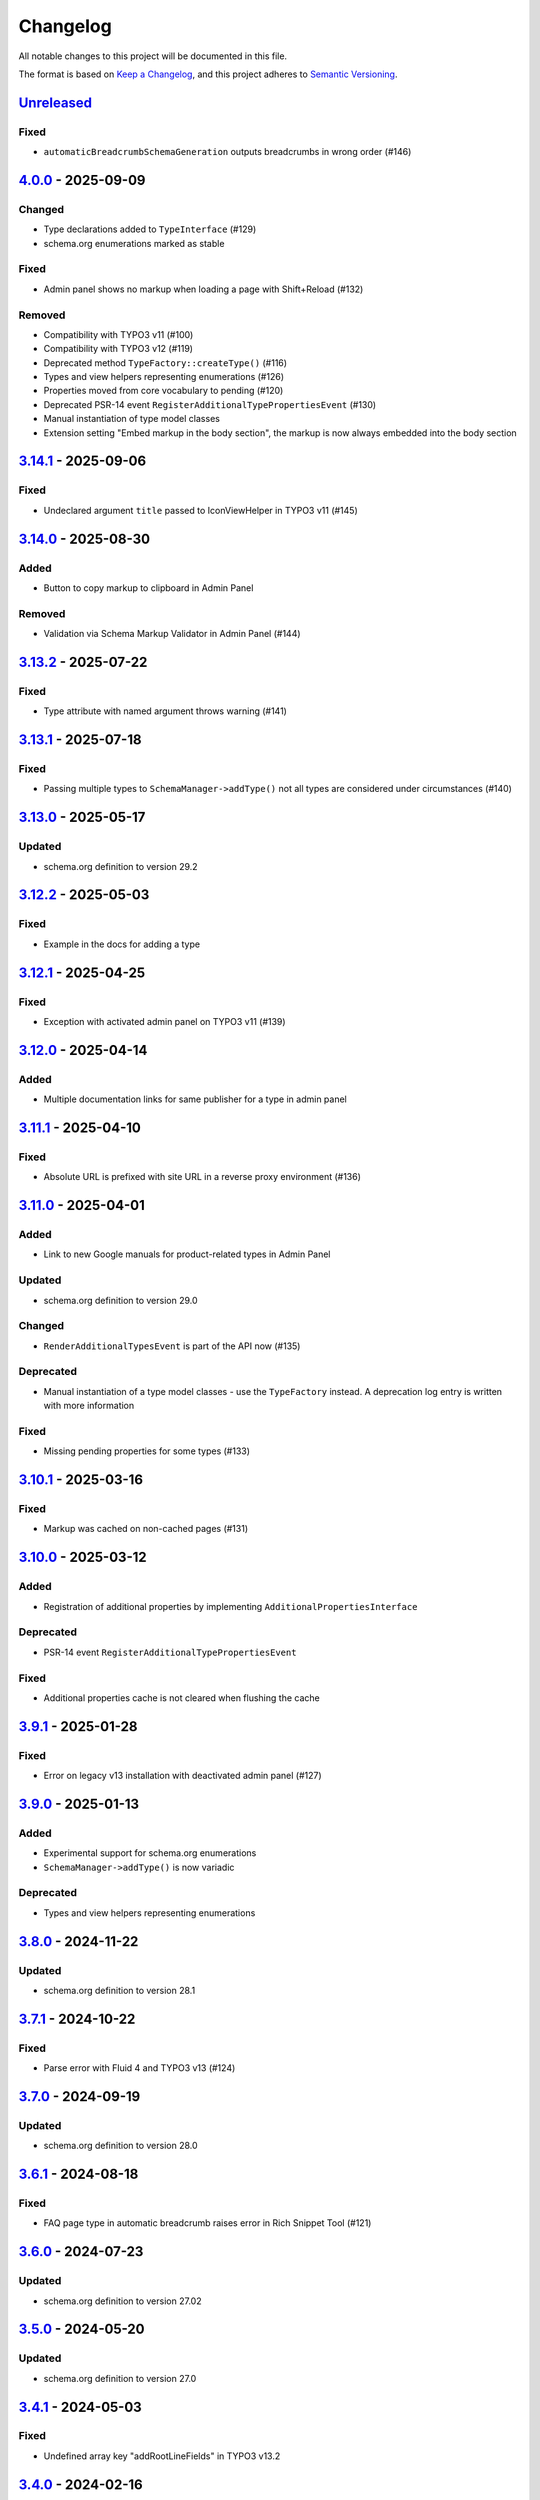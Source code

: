 .. _changelog:

Changelog
=========

All notable changes to this project will be documented in this file.

The format is based on `Keep a Changelog <https://keepachangelog.com/en/1.0.0/>`_\ , and this project adheres
to `Semantic Versioning <https://semver.org/spec/v2.0.0.html>`_.

`Unreleased <https://github.com/brotkrueml/schema/compare/v4.0.0...HEAD>`_
------------------------------------------------------------------------------

Fixed
^^^^^


* ``automaticBreadcrumbSchemaGeneration`` outputs breadcrumbs in wrong order (#146)

`4.0.0 <https://github.com/brotkrueml/schema/compare/v3.14.1...v4.0.0>`_ - 2025-09-09
-----------------------------------------------------------------------------------------

Changed
^^^^^^^


* Type declarations added to ``TypeInterface`` (#129)
* schema.org enumerations marked as stable

Fixed
^^^^^


* Admin panel shows no markup when loading a page with Shift+Reload (#132)

Removed
^^^^^^^


* Compatibility with TYPO3 v11 (#100)
* Compatibility with TYPO3 v12 (#119)
* Deprecated method ``TypeFactory::createType()`` (#116)
* Types and view helpers representing enumerations (#126)
* Properties moved from core vocabulary to pending (#120)
* Deprecated PSR-14 event ``RegisterAdditionalTypePropertiesEvent`` (#130)
* Manual instantiation of type model classes
* Extension setting "Embed markup in the body section", the markup is now always embedded into the body section

`3.14.1 <https://github.com/brotkrueml/schema/compare/v3.14.0...v3.14.1>`_ - 2025-09-06
-------------------------------------------------------------------------------------------

Fixed
^^^^^


* Undeclared argument ``title`` passed to IconViewHelper in TYPO3 v11 (#145)

`3.14.0 <https://github.com/brotkrueml/schema/compare/v3.13.2...v3.14.0>`_ - 2025-08-30
-------------------------------------------------------------------------------------------

Added
^^^^^


* Button to copy markup to clipboard in Admin Panel

Removed
^^^^^^^


* Validation via Schema Markup Validator in Admin Panel (#144)

`3.13.2 <https://github.com/brotkrueml/schema/compare/v3.13.1...v3.13.2>`_ - 2025-07-22
-------------------------------------------------------------------------------------------

Fixed
^^^^^


* Type attribute with named argument throws warning (#141)

`3.13.1 <https://github.com/brotkrueml/schema/compare/v3.13.0...v3.13.1>`_ - 2025-07-18
-------------------------------------------------------------------------------------------

Fixed
^^^^^


* Passing multiple types to ``SchemaManager->addType()`` not all types are considered under circumstances (#140)

`3.13.0 <https://github.com/brotkrueml/schema/compare/v3.12.2...v3.13.0>`_ - 2025-05-17
-------------------------------------------------------------------------------------------

Updated
^^^^^^^


* schema.org definition to version 29.2

`3.12.2 <https://github.com/brotkrueml/schema/compare/v3.12.1...v3.12.2>`_ - 2025-05-03
-------------------------------------------------------------------------------------------

Fixed
^^^^^


* Example in the docs for adding a type

`3.12.1 <https://github.com/brotkrueml/schema/compare/v3.12.0...v3.12.1>`_ - 2025-04-25
-------------------------------------------------------------------------------------------

Fixed
^^^^^


* Exception with activated admin panel on TYPO3 v11 (#139)

`3.12.0 <https://github.com/brotkrueml/schema/compare/v3.11.1...v3.12.0>`_ - 2025-04-14
-------------------------------------------------------------------------------------------

Added
^^^^^


* Multiple documentation links for same publisher for a type in admin panel

`3.11.1 <https://github.com/brotkrueml/schema/compare/v3.11.0...v3.11.1>`_ - 2025-04-10
-------------------------------------------------------------------------------------------

Fixed
^^^^^


* Absolute URL is prefixed with site URL in a reverse proxy environment (#136)

`3.11.0 <https://github.com/brotkrueml/schema/compare/v3.10.1...v3.11.0>`_ - 2025-04-01
-------------------------------------------------------------------------------------------

Added
^^^^^


* Link to new Google manuals for product-related types in Admin Panel

Updated
^^^^^^^


* schema.org definition to version 29.0

Changed
^^^^^^^


* ``RenderAdditionalTypesEvent`` is part of the API now (#135)

Deprecated
^^^^^^^^^^


* Manual instantiation of a type model classes - use the ``TypeFactory`` instead. A deprecation log entry is written with more information

Fixed
^^^^^


* Missing pending properties for some types (#133)

`3.10.1 <https://github.com/brotkrueml/schema/compare/v3.10.0...v3.10.1>`_ - 2025-03-16
-------------------------------------------------------------------------------------------

Fixed
^^^^^


* Markup was cached on non-cached pages (#131)

`3.10.0 <https://github.com/brotkrueml/schema/compare/v3.9.1...v3.10.0>`_ - 2025-03-12
------------------------------------------------------------------------------------------

Added
^^^^^


* Registration of additional properties by implementing ``AdditionalPropertiesInterface``

Deprecated
^^^^^^^^^^


* PSR-14 event ``RegisterAdditionalTypePropertiesEvent``

Fixed
^^^^^


* Additional properties cache is not cleared when flushing the cache

`3.9.1 <https://github.com/brotkrueml/schema/compare/v3.9.0...v3.9.1>`_ - 2025-01-28
----------------------------------------------------------------------------------------

Fixed
^^^^^


* Error on legacy v13 installation with deactivated admin panel (#127)

`3.9.0 <https://github.com/brotkrueml/schema/compare/v3.8.0...v3.9.0>`_ - 2025-01-13
----------------------------------------------------------------------------------------

Added
^^^^^


* Experimental support for schema.org enumerations
* ``SchemaManager->addType()`` is now variadic

Deprecated
^^^^^^^^^^


* Types and view helpers representing enumerations

`3.8.0 <https://github.com/brotkrueml/schema/compare/v3.7.1...v3.8.0>`_ - 2024-11-22
----------------------------------------------------------------------------------------

Updated
^^^^^^^


* schema.org definition to version 28.1

`3.7.1 <https://github.com/brotkrueml/schema/compare/v3.7.0...v3.7.1>`_ - 2024-10-22
----------------------------------------------------------------------------------------

Fixed
^^^^^


* Parse error with Fluid 4 and TYPO3 v13 (#124)

`3.7.0 <https://github.com/brotkrueml/schema/compare/v3.6.1...v3.7.0>`_ - 2024-09-19
----------------------------------------------------------------------------------------

Updated
^^^^^^^


* schema.org definition to version 28.0

`3.6.1 <https://github.com/brotkrueml/schema/compare/v3.6.0...v3.6.1>`_ - 2024-08-18
----------------------------------------------------------------------------------------

Fixed
^^^^^


* FAQ page type in automatic breadcrumb raises error in Rich Snippet Tool (#121)

`3.6.0 <https://github.com/brotkrueml/schema/compare/v3.5.0...v3.6.0>`_ - 2024-07-23
----------------------------------------------------------------------------------------

Updated
^^^^^^^


* schema.org definition to version 27.02

`3.5.0 <https://github.com/brotkrueml/schema/compare/v3.4.1...v3.5.0>`_ - 2024-05-20
----------------------------------------------------------------------------------------

Updated
^^^^^^^


* schema.org definition to version 27.0

`3.4.1 <https://github.com/brotkrueml/schema/compare/v3.4.0...v3.4.1>`_ - 2024-05-03
----------------------------------------------------------------------------------------

Fixed
^^^^^


* Undefined array key "addRootLineFields" in TYPO3 v13.2

`3.4.0 <https://github.com/brotkrueml/schema/compare/v3.3.0...v3.4.0>`_ - 2024-02-16
----------------------------------------------------------------------------------------

Updated
^^^^^^^


* schema.org definition to version 26.0

`3.3.0 <https://github.com/brotkrueml/schema/compare/v3.2.0...v3.3.0>`_ - 2024-02-04
----------------------------------------------------------------------------------------

Updated
^^^^^^^


* schema.org definition to version 25.0

`3.2.0 <https://github.com/brotkrueml/schema/compare/v3.1.0...v3.2.0>`_ - 2024-01-30
----------------------------------------------------------------------------------------

Added
^^^^^


* Compatibility with TYPO3 v13

`3.1.0 <https://github.com/brotkrueml/schema/compare/v3.0.0...v3.1.0>`_ - 2024-01-10
----------------------------------------------------------------------------------------

Added
^^^^^


* Picture formats avif and webp are recognized as image in Admin Panel
* Link to new Google manuals for various types in Admin Panel

Updated
^^^^^^^


* schema.org definition to version 24.0

`3.0.0 <https://github.com/brotkrueml/schema/compare/v2.11.0...v3.0.0>`_ - 2023-10-23
-----------------------------------------------------------------------------------------

Added
^^^^^


* Method TypeFactory->create() which should be used instead of TypeFactory::createType()

Changed
^^^^^^^


* Type model classes need to be marked with the "Type" attribute (#107)
* Type view helpers need to specify a ``$type`` property

Updated
^^^^^^^


* Links to Google manuals

Deprecated
^^^^^^^^^^


* TypeFactory::createType(), instead inject TypeFactory via DI and call create() method (#83)

Removed
^^^^^^^


* Compatibility with TYPO3 v10 (#73)
* Compatibility with PHP 7.4 and PHP 8.0
* Interface WebPageElementTypeInterface for marking web page element types

`2.11.0 <https://github.com/brotkrueml/schema/compare/v2.10.0...v2.11.0>`_ - 2023-10-19
-------------------------------------------------------------------------------------------

Updated
^^^^^^^


* schema.org definition to version 23.0

`2.10.0 <https://github.com/brotkrueml/schema/compare/v2.9.1...v2.10.0>`_ - 2023-07-21
------------------------------------------------------------------------------------------

Updated
^^^^^^^


* schema.org definition to version 22.0

`2.9.1 <https://github.com/brotkrueml/schema/compare/v2.9.0...v2.9.1>`_ - 2023-06-06
----------------------------------------------------------------------------------------

Fixed
^^^^^


* Custom page cache tags for schema page cache not considered (#115)

`2.9.0 <https://github.com/brotkrueml/schema/compare/v2.8.0...v2.9.0>`_ - 2023-06-02
----------------------------------------------------------------------------------------

Updated
^^^^^^^


* schema.org definition to version 21.0

Fixed
^^^^^


* Hidden pages were referenced in automatic generated breadcrumb (#114)
* Disabled pages in menu were referenced in automatic generated breadcrumb

`2.8.0 <https://github.com/brotkrueml/schema/compare/v2.7.2...v2.8.0>`_ - 2023-05-22
----------------------------------------------------------------------------------------

Updated
^^^^^^^


* schema.org definition to version 19.0

`2.7.2 <https://github.com/brotkrueml/schema/compare/v2.7.1...v2.7.2>`_ - 2023-04-26
----------------------------------------------------------------------------------------

Fixed
^^^^^


* Deprecation notice for items configuration in TCA select field in TYPO3 v12

`2.7.1 <https://github.com/brotkrueml/schema/compare/v2.7.0...v2.7.1>`_ - 2023-02-24
----------------------------------------------------------------------------------------

Fixed
^^^^^


* Avoid error when SchemaManager is called via view helpers in backend context (#108)

`2.7.0 <https://github.com/brotkrueml/schema/compare/v2.6.4...v2.7.0>`_ - 2023-02-14
----------------------------------------------------------------------------------------

Added
^^^^^


* Configuration option to allow only one breadcrumb list (#104)

`2.6.4 <https://github.com/brotkrueml/schema/compare/v2.6.3...v2.6.4>`_ - 2023-01-05
----------------------------------------------------------------------------------------

Fixed
^^^^^


* Avoid deprecation in admin panel for PHP 8.2

`2.6.3 <https://github.com/brotkrueml/schema/compare/v2.6.2...v2.6.3>`_ - 2022-12-09
----------------------------------------------------------------------------------------

Fixed
^^^^^


* "Cannot call constructor" error in admin panel with TYPO3 v12.1 (#103)

`2.6.2 <https://github.com/brotkrueml/schema/compare/v2.6.1...v2.6.2>`_ - 2022-11-15
----------------------------------------------------------------------------------------

Fixed
^^^^^


* "CacheManager can not be injected" error in custom functional tests when using typo3/testing-framework (#102)

`2.6.1 <https://github.com/brotkrueml/schema/compare/v2.6.0...v2.6.1>`_ - 2022-10-28
----------------------------------------------------------------------------------------

Fixed
^^^^^


* Rich Snippet Tool interprets FAQPage in breadcrumb wrong (#101)

`2.6.0 <https://github.com/brotkrueml/schema/compare/v2.5.2...v2.6.0>`_ - 2022-10-04
----------------------------------------------------------------------------------------

Added
^^^^^


* Compatibility with TYPO3 v12 (#99)

`2.5.2 <https://github.com/brotkrueml/schema/compare/v2.5.1...v2.5.2>`_ - 2022-09-02
----------------------------------------------------------------------------------------

Fixed
^^^^^


* Property with only @id as value not displayed in AdminPanel (#98)

`2.5.1 <https://github.com/brotkrueml/schema/compare/v2.5.0...v2.5.1>`_ - 2022-06-13
----------------------------------------------------------------------------------------

Security
^^^^^^^^


* Properly escape content

`2.5.0 <https://github.com/brotkrueml/schema/compare/v2.4.0...v2.5.0>`_ - 2022-05-18
----------------------------------------------------------------------------------------

Added
^^^^^


* Assign multiple values to one property via TypoScript

Fixed
^^^^^


* Usage of stdWrap in combination with a string property value in TypoScript configuration

`2.4.0 <https://github.com/brotkrueml/schema/compare/v2.3.0...v2.4.0>`_ - 2022-03-28
----------------------------------------------------------------------------------------

Updated
^^^^^^^


* schema.org definition to version 14.0

`2.3.0 <https://github.com/brotkrueml/schema/compare/v2.2.2...v2.3.0>`_ - 2022-02-28
----------------------------------------------------------------------------------------

Added
^^^^^


* Configuration option to exclude custom doktypes when automatically generating the breadcrumb (#84)
* Content Object (cObject) ``SCHEMA`` to add types via TypoScript (#88)
  Thanks to `Daniel Siepmann <https://daniel-siepmann.de/about-me.html>`_

`2.2.2 <https://github.com/brotkrueml/schema/compare/v2.2.1...v2.2.2>`_ - 2022-01-02
----------------------------------------------------------------------------------------

Fixed
^^^^^


* Empty property values in Admin Panel for multiple types

`2.2.1 <https://github.com/brotkrueml/schema/compare/v2.2.0...v2.2.1>`_ - 2021-11-20
----------------------------------------------------------------------------------------

Fixed
^^^^^


* Error in Admin Panel when a property has a URL as value without path

`2.2.0 <https://github.com/brotkrueml/schema/compare/v2.1.0...v2.2.0>`_ - 2021-11-17
----------------------------------------------------------------------------------------

Added
^^^^^


* Prioritisation of main entities (#77)

`2.1.0 <https://github.com/brotkrueml/schema/compare/v2.0.2...v2.1.0>`_ - 2021-10-19
----------------------------------------------------------------------------------------

Added
^^^^^


* List of available schema.org types in Configuration module (only TYPO3 v11+) (#74)

Fixed
^^^^^


* Type error in PaddingViewHelper with activated Admin Panel (#76)

`2.0.2 <https://github.com/brotkrueml/schema/compare/v2.0.1...v2.0.2>`_ - 2021-09-15
----------------------------------------------------------------------------------------

Fixed
^^^^^


* Display field "Type of web page" in page properties for noindex pages

`2.0.1 <https://github.com/brotkrueml/schema/compare/v2.0.0...v2.0.1>`_ - 2021-08-09
----------------------------------------------------------------------------------------

Fixed
^^^^^


* Avoid error in Rich Result Test when validating JSON-LD via Admin Panel

`2.0.0 <https://github.com/brotkrueml/schema/compare/v1.12.0...v2.0.0>`_ - 2021-08-01
-----------------------------------------------------------------------------------------

Added
^^^^^


* Node identifier and blank node identifier (#65, #67)
* Multiple types for a node (#64, #68)

Changed
^^^^^^^


* Context moved from http://schema.org to https://schema.org/ (#58)
* By default, markup is added to noindex pages, a configuration setting is available for deactivation (#60)

Fixed
^^^^^


* Custom doktypes greater than 199 are rendered in breadcrumb list

Removed
^^^^^^^


* Compatibility with TYPO3 v9 LTS (#41)
* Compatibility with PHP 7.2 and PHP 7.3 (#42)
* The PSR-14 event and signal for (de)activating the embedding of markup are removed (#60)
* Signal/slots in favour of PSR-14 events (#43)
* Deprecated methods AbstractType->isEmpty() and SchemaManager->setMainEntityOfWebPage() (#44)
* Deprecated class TypesProvider (#44)

`1.13.2 <https://github.com/brotkrueml/schema/compare/v1.13.1...v1.13.2>`_ - 2022-10-28
-------------------------------------------------------------------------------------------

Fixed
^^^^^


* Rich Snippet Tool interprets FAQPage in breadcrumb wrong (#101)

`1.13.1 <https://github.com/brotkrueml/schema/compare/v1.13.0...v1.13.1>`_ - 2022-06-13
-------------------------------------------------------------------------------------------

Security
^^^^^^^^


* Properly escape content

`1.13.0 <https://github.com/brotkrueml/schema/compare/v1.12.1...v1.13.0>`_ - 2022-03-28
-------------------------------------------------------------------------------------------

Updated
^^^^^^^


* schema.org definition to version 14.0

`1.12.1 <https://github.com/brotkrueml/schema/compare/v1.12.0...v1.12.1>`_ - 2021-08-09
-------------------------------------------------------------------------------------------

Fixed
^^^^^


* Avoid error in Rich Result Test when validating JSON-LD via Admin Panel

`1.12.0 <https://github.com/brotkrueml/schema/compare/v1.11.1...v1.12.0>`_ - 2021-07-07
-------------------------------------------------------------------------------------------

Updated
^^^^^^^


* schema.org definition to version 13.0

Changed
^^^^^^^


* Move from Structured Data Testing Tool to Schema Markup Validator in Admin Panel (#66)

Fixed
^^^^^


* PHP 8.0 issues
* Link images with extension in uppercase in Admin Panel (#69)
* Ignore an empty array for a property value when rendering JSON-LD

`1.11.1 <https://github.com/brotkrueml/schema/compare/v1.11.0...v1.11.1>`_ - 2021-04-06
-------------------------------------------------------------------------------------------

Fixed
^^^^^


* Add missing properties for types Pharmacy and Physician
* Allow value "0" in PropertyViewHelper

`1.11.0 <https://github.com/brotkrueml/schema/compare/v1.10.0...v1.11.0>`_ - 2021-03-10
-------------------------------------------------------------------------------------------

Updated
^^^^^^^


* schema.org definition to version 12.0 (#3)

`1.10.0 <https://github.com/brotkrueml/schema/compare/v1.9.0...v1.10.0>`_ - 2020-12-28
------------------------------------------------------------------------------------------

Added
^^^^^


* Compatibility with TYPO3 v11

Updated
^^^^^^^


* schema.org definition to version 11.01 (#3)

Changed
^^^^^^^


* Raise minimum required version to TYPO3 9.5.16

`1.9.0 <https://github.com/brotkrueml/schema/compare/v1.8.0...v1.9.0>`_ - 2020-09-08
----------------------------------------------------------------------------------------

Added
^^^^^


* Button in Admin Panel to verify structured data in Rich Result Test

Updated
^^^^^^^


* schema.org definition to version 10.0 (#3)

`1.8.0 <https://github.com/brotkrueml/schema/compare/v1.7.2...v1.8.0>`_ - 2020-07-08
----------------------------------------------------------------------------------------

Added
^^^^^


* Display schema markup of a page in the Admin Panel (#49)

`1.7.2 <https://github.com/brotkrueml/schema/compare/v1.7.1...v1.7.2>`_ - 2020-06-14
----------------------------------------------------------------------------------------

Fixed
^^^^^


* Remove usage of PHP 8.0 functions, as polyfill is not available in classic installation

`1.7.1 <https://github.com/brotkrueml/schema/compare/v1.7.0...v1.7.1>`_ - 2020-05-26
----------------------------------------------------------------------------------------

Fixed
^^^^^


* Generate types in view helpers inside "for" loop correctly (#52)

`1.7.0 <https://github.com/brotkrueml/schema/compare/v1.6.0...v1.7.0>`_ - 2020-04-22
----------------------------------------------------------------------------------------

Added
^^^^^


* Possibility to register additional schema types (#38)
* Introduce a TypeInterface for type models implementations
* Introduce a TypeFactory for creating type models (#48)

Updated
^^^^^^^


* schema.org definition to version 7.04 (#3)

Changed
^^^^^^^


* Decouple rendering of JSON-LD from AbstractType and SchemaManager
* Move decision about embedding markup into event listener
* Support only TYPO3 LTS versions

Deprecated
^^^^^^^^^^


* TypesProvider in favour of TypeRegistry (which now is a singleton)
* AbstractType->isEmpty()

`1.6.0 <https://github.com/brotkrueml/schema/compare/v1.5.2...v1.6.0>`_ - 2020-03-09
----------------------------------------------------------------------------------------

Added
^^^^^


* Possibility to register additional type properties (#36)
* Allow boolean property values which are mapped to http://schema.org/True / http://schema.org/False (#37)
* Add translations from Crowdin

Changed
^^^^^^^


* Adapt properties management in type models

`1.5.2 <https://github.com/brotkrueml/schema/compare/v1.5.1...v1.5.2>`_ - 2020-02-09
----------------------------------------------------------------------------------------

Fixed
^^^^^


* Correct sorting of rootline during automatic breadcrumb generation (#32)

`1.5.1 <https://github.com/brotkrueml/schema/compare/v1.5.0...v1.5.1>`_ - 2020-01-30
----------------------------------------------------------------------------------------

Fixed
^^^^^


* Remove doubled base URL in id of list item in BreadcrumbViewHelper (#31)

`1.5.0 <https://github.com/brotkrueml/schema/compare/v1.4.2...v1.5.0>`_ - 2020-01-22
----------------------------------------------------------------------------------------

Added
^^^^^


* Add Signal/PSR-14 event to decide about embedding of markup (#29)

Updated
^^^^^^^


* schema.org definition to version 6.0 (#3)

`1.4.2 <https://github.com/brotkrueml/schema/compare/v1.4.1...v1.4.2>`_ - 2019-12-13
----------------------------------------------------------------------------------------

Changed
^^^^^^^


* Remove middlewares in favour of aspects

Fixed
^^^^^


* Markup is not lost anymore when non-cached plugin on page (#27)
* Don't show special doktypes in BreadcrumbList (#28)

`1.4.1 <https://github.com/brotkrueml/schema/compare/v1.4.0...v1.4.1>`_ - 2019-12-01
----------------------------------------------------------------------------------------

Fixed
^^^^^


* Handle multiple items in mainEntity as array defined in WebPage correctly (#25)

Deprecated
^^^^^^^^^^


* SchemaManager->setMainEntityOfWebPage() in favour of SchemaManager->addMainEntityOfWebPage() (#25)

`1.4.0 <https://github.com/brotkrueml/schema/compare/v1.3.1...v1.4.0>`_ - 2019-11-23
----------------------------------------------------------------------------------------

Changed
^^^^^^^


* Multiple items in mainEntity of a WebPage (#25)

Updated
^^^^^^^


* schema.org definition to version 5.0 (#3)

`1.3.1 <https://github.com/brotkrueml/schema/compare/v1.3.0...v1.3.1>`_ - 2019-11-04
----------------------------------------------------------------------------------------

Changed
^^^^^^^


* Use Dependency Injection for TYPO3 v10 with fallback for v9

Fixed
^^^^^


* Type value of 0.00 is not rendered when used in view helper (#23)

`1.3.0 <https://github.com/brotkrueml/schema/compare/v1.2.0...v1.3.0>`_ - 2019-09-28
----------------------------------------------------------------------------------------

Added
^^^^^


* Configuration option for automatic embedding of a breadcrumb in pages (#20)
* Choice where to place markup: head or body section (#21)
* API for retrieving lists of types (#19)

`1.2.0 <https://github.com/brotkrueml/schema/compare/v1.1.0...v1.2.0>`_ - 2019-09-03
----------------------------------------------------------------------------------------

Added
^^^^^


* Don't embed schema markup when page should not be indexed by search engines (#18)
* Use @graph when multiple types on root level (#17)

Changed
^^^^^^^


* Use interface to identify a WebPage type model

`1.1.0 <https://github.com/brotkrueml/schema/compare/v1.0.0...v1.1.0>`_ - 2019-07-27
----------------------------------------------------------------------------------------

Added
^^^^^


* Support for TYPO3 10.0

Changed
^^^^^^^


* Set classes as final (where appropriate), adjust visibility of properties

`1.0.0 <https://github.com/brotkrueml/schema/compare/v0.9.0...v1.0.0>`_ - 2019-07-11
----------------------------------------------------------------------------------------

First stable release

Added
^^^^^


* Hint in documentation to XSD schema of view helpers

`0.9.0 <https://github.com/brotkrueml/schema/compare/v0.8.1...v0.9.0>`_ - 2019-07-10
----------------------------------------------------------------------------------------

Changed
^^^^^^^


* Rename method getProperties() to getPropertyNames() in AbstractType class

Fixed
^^^^^


* Allow null as property value (this is also the default value after instantiation of a type model)
* Do not render a property with an empty string

`0.8.1 <https://github.com/brotkrueml/schema/compare/v0.8.0...v0.8.1>`_ - 2019-07-09
----------------------------------------------------------------------------------------

Fixed
^^^^^


* Check, if given breadcrumb item is an array in BreadcrumbViewHelper

`0.8.0 <https://github.com/brotkrueml/schema/compare/v0.7.0...v0.8.0>`_ - 2019-07-09
----------------------------------------------------------------------------------------

Changed
^^^^^^^


* Add possibility to overwrite web page type in another language

`0.7.0 <https://github.com/brotkrueml/schema/compare/v0.6.0...v0.7.0>`_ - 2019-07-08
----------------------------------------------------------------------------------------

Added
^^^^^


* The mainEntity property can be set via the SchemaManager or the type view helpers (#14)

Changed
^^^^^^^


* Add conflict with extension brotkrueml/sdbreadcrumb

Fixed
^^^^^


* Type with only empty properties should be rendered (#15)

`0.6.0 <https://github.com/brotkrueml/schema/compare/v0.5.0...v0.6.0>`_ - 2019-07-04
----------------------------------------------------------------------------------------

Added
^^^^^


* Allow all numeric values as property value
* Initial documentation in reST format (#9)

`0.5.0 <https://github.com/brotkrueml/schema/compare/v0.4.0...v0.5.0>`_ - 2019-07-03
----------------------------------------------------------------------------------------

Added
^^^^^


* Add method for setting different properties at once for a type (#12)

Changed
^^^^^^^


* Check if at least one property of a type is filled (#13)
* Mark some methods as internal

`0.4.0 <https://github.com/brotkrueml/schema/compare/v0.3.0...v0.4.0>`_ - 2019-06-30
----------------------------------------------------------------------------------------

Added
^^^^^


* BreadcrumbLists can be handled by SchemaManager (#2)
* Possibility to assign the same property multiple times in a view helper (#8)

`0.3.0 <https://github.com/brotkrueml/schema/compare/v0.2.0...v0.3.0>`_ - 2019-06-29
----------------------------------------------------------------------------------------

Fixed
^^^^^


* Assigning multiple sub types in Fluid throwed error (#7)

`0.2.0 <https://github.com/brotkrueml/schema/compare/v0.1.0...v0.2.0>`_ - 2019-06-28
----------------------------------------------------------------------------------------

Added
^^^^^


* Specific type of WebPage can be selected in page properties (#1)

`0.1.0 <https://github.com/brotkrueml/schema/releases/tag/v0.1.0>`_ - 2019-06-25
------------------------------------------------------------------------------------

Initial release

Added
^^^^^


* API for adding schema.org vocabulary to a website
* View helpers for usage in Fluid templates
